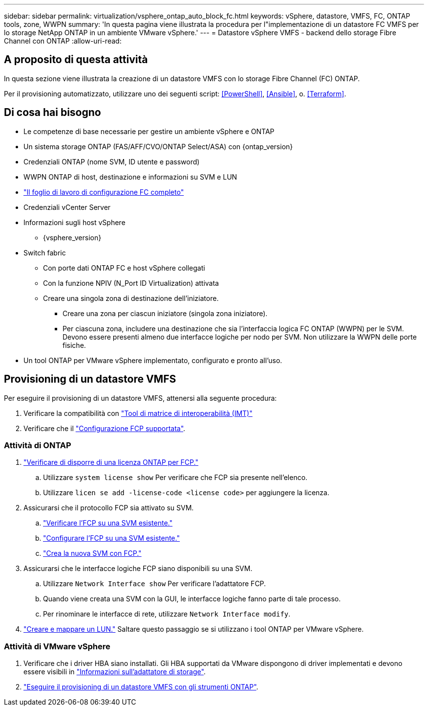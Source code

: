 ---
sidebar: sidebar 
permalink: virtualization/vsphere_ontap_auto_block_fc.html 
keywords: vSphere, datastore, VMFS, FC, ONTAP tools, zone, WWPN 
summary: 'In questa pagina viene illustrata la procedura per l"implementazione di un datastore FC VMFS per lo storage NetApp ONTAP in un ambiente VMware vSphere.' 
---
= Datastore vSphere VMFS - backend dello storage Fibre Channel con ONTAP
:allow-uri-read: 




== A proposito di questa attività

In questa sezione viene illustrata la creazione di un datastore VMFS con lo storage Fibre Channel (FC) ONTAP.

Per il provisioning automatizzato, utilizzare uno dei seguenti script: <<PowerShell>>, <<Ansible>>, o. <<Terraform>>.



== Di cosa hai bisogno

* Le competenze di base necessarie per gestire un ambiente vSphere e ONTAP
* Un sistema storage ONTAP (FAS/AFF/CVO/ONTAP Select/ASA) con {ontap_version}
* Credenziali ONTAP (nome SVM, ID utente e password)
* WWPN ONTAP di host, destinazione e informazioni su SVM e LUN
* link:++https://docs.netapp.com/ontap-9/topic/com.netapp.doc.exp-fc-esx-cpg/GUID-429C4DDD-5EC0-4DBD-8EA8-76082AB7ADEC.html++["Il foglio di lavoro di configurazione FC completo"]
* Credenziali vCenter Server
* Informazioni sugli host vSphere
+
** {vsphere_version}


* Switch fabric
+
** Con porte dati ONTAP FC e host vSphere collegati
** Con la funzione NPIV (N_Port ID Virtualization) attivata
** Creare una singola zona di destinazione dell'iniziatore.
+
*** Creare una zona per ciascun iniziatore (singola zona iniziatore).
*** Per ciascuna zona, includere una destinazione che sia l'interfaccia logica FC ONTAP (WWPN) per le SVM. Devono essere presenti almeno due interfacce logiche per nodo per SVM. Non utilizzare la WWPN delle porte fisiche.




* Un tool ONTAP per VMware vSphere implementato, configurato e pronto all'uso.




== Provisioning di un datastore VMFS

Per eseguire il provisioning di un datastore VMFS, attenersi alla seguente procedura:

. Verificare la compatibilità con https://mysupport.netapp.com/matrix["Tool di matrice di interoperabilità (IMT)"]
. Verificare che il link:++https://docs.netapp.com/ontap-9/topic/com.netapp.doc.exp-fc-esx-cpg/GUID-7D444A0D-02CE-4A21-8017-CB1DC99EFD9A.html++["Configurazione FCP supportata"].




=== Attività di ONTAP

. link:++https://docs.netapp.com/ontap-9/topic/com.netapp.doc.dot-cm-cmpr-980/system__license__show.html++["Verificare di disporre di una licenza ONTAP per FCP."]
+
.. Utilizzare `system license show` Per verificare che FCP sia presente nell'elenco.
.. Utilizzare `licen  se add -license-code <license code>` per aggiungere la licenza.


. Assicurarsi che il protocollo FCP sia attivato su SVM.
+
.. link:++https://docs.netapp.com/ontap-9/topic/com.netapp.doc.exp-fc-esx-cpg/GUID-1C31DF2B-8453-4ED0-952A-DF68C3D8B76F.html++["Verificare l'FCP su una SVM esistente."]
.. link:++https://docs.netapp.com/ontap-9/topic/com.netapp.doc.exp-fc-esx-cpg/GUID-D322649F-0334-4AD7-9700-2A4494544CB9.html++["Configurare l'FCP su una SVM esistente."]
.. link:++https://docs.netapp.com/ontap-9/topic/com.netapp.doc.exp-fc-esx-cpg/GUID-0FCB46AA-DA18-417B-A9EF-B6A665DB77FC.html++["Crea la nuova SVM con FCP."]


. Assicurarsi che le interfacce logiche FCP siano disponibili su una SVM.
+
.. Utilizzare `Network Interface show` Per verificare l'adattatore FCP.
.. Quando viene creata una SVM con la GUI, le interfacce logiche fanno parte di tale processo.
.. Per rinominare le interfacce di rete, utilizzare `Network Interface modify`.


. link:++https://docs.netapp.com/ontap-9/topic/com.netapp.doc.dot-cm-sanag/GUID-D4DAC7DB-A6B0-4696-B972-7327EE99FD72.html++["Creare e mappare un LUN."] Saltare questo passaggio se si utilizzano i tool ONTAP per VMware vSphere.




=== Attività di VMware vSphere

. Verificare che i driver HBA siano installati. Gli HBA supportati da VMware dispongono di driver implementati e devono essere visibili in link:++https://docs.vmware.com/en/VMware-vSphere/7.0/com.vmware.vsphere.storage.doc/GUID-ED20B7BE-0D1C-4BF7-85C9-631D45D96FEC.html++["Informazioni sull'adattatore di storage"].
. link:++https://docs.netapp.com/vapp-98/topic/com.netapp.doc.vsc-iag/GUID-D7CAD8AF-E722-40C2-A4CB-5B4089A14B00.html++["Eseguire il provisioning di un datastore VMFS con gli strumenti ONTAP"].

